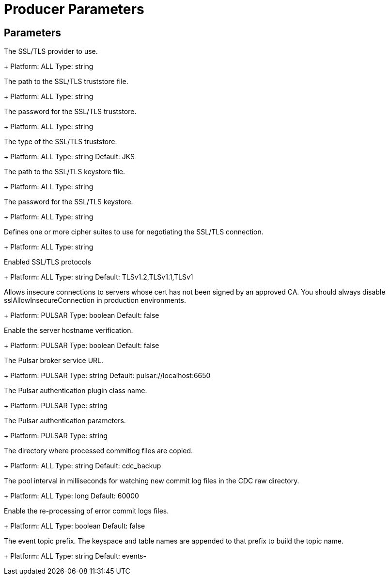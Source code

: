 = Producer Parameters

== Parameters

[#sslProvider]
The SSL/TLS provider to use.
+
Platform: ALL
Type: string

[#sslTruststorePath]
The path to the SSL/TLS truststore file.
+
Platform: ALL
Type: string

[#sslTruststorePassword]
The password for the SSL/TLS truststore.
+
Platform: ALL
Type: string

[#sslTruststoreType]
The type of the SSL/TLS truststore.
+
Platform: ALL
Type: string
Default: JKS

[#sslKeystorePath]
The path to the SSL/TLS keystore file.
+
Platform: ALL
Type: string

[#sslKeystorePassword]
The password for the SSL/TLS keystore.
+
Platform: ALL
Type: string

[#sslCipherSuites]
Defines one or more cipher suites to use for negotiating the SSL/TLS connection.
+
Platform: ALL
Type: string

[#sslEnabledProtocols]
Enabled SSL/TLS protocols
+
Platform: ALL
Type: string
Default: TLSv1.2,TLSv1.1,TLSv1

[#sslAllowInsecureConnection]
Allows insecure connections to servers whose cert has not been signed by an approved CA. You should always disable sslAllowInsecureConnection in production environments.
+
Platform: PULSAR
Type: boolean
Default: false

[#sslHostnameVerificationEnable]
Enable the server hostname verification.
+
Platform: PULSAR
Type: boolean
Default: false

[#pulsarServiceUrl]
The Pulsar broker service URL.
+
Platform: PULSAR
Type: string
Default: pulsar://localhost:6650

[#pulsarAuthPluginClassName]
The Pulsar authentication plugin class name.
+
Platform: PULSAR
Type: string

[#pulsarAuthParams]
The Pulsar authentication parameters.
+
Platform: PULSAR
Type: string

[#cdcRelocationDir]
The directory where processed commitlog files are copied.
+
Platform: ALL
Type: string
Default: cdc_backup

[#cdcPoolIntervalMs]
The pool interval in milliseconds for watching new commit log files in the CDC raw directory.
+
Platform: ALL
Type: long
Default: 60000

[#errorCommitLogReprocessEnabled]
Enable the re-processing of error commit logs files.
+
Platform: ALL
Type: boolean
Default: false

[#topicPrefix]
The event topic prefix. The keyspace and table names are appended to that prefix to build the topic name.
+
Platform: ALL
Type: string
Default: events-

